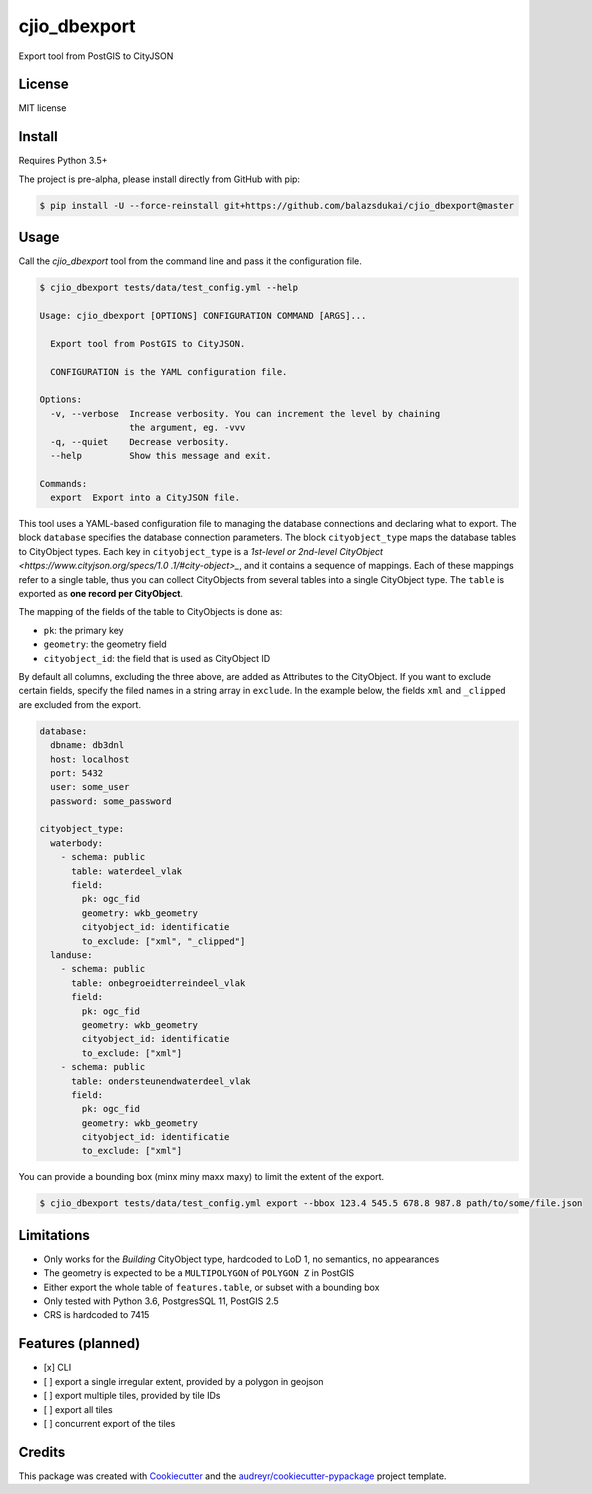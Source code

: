 =============
cjio_dbexport
=============

..
    .. image:: https://img.shields.io/travis/balazsdukai/cjio_dbexport.svg
            :target: https://travis-ci.org/balazsdukai/cjio_dbexport

    .. image:: https://readthedocs.org/projects/cjio-dbexport/badge/?version=latest
            :target: https://cjio-dbexport.readthedocs.io/en/latest/?badge=latest
            :alt: Documentation Status



Export tool from PostGIS to CityJSON


License
-------

MIT license

..
    * Documentation: https://cjio-dbexport.readthedocs.io.

Install
-------

Requires Python 3.5+

The project is pre-alpha, please install directly from GitHub with pip:

.. code-block::

    $ pip install -U --force-reinstall git+https://github.com/balazsdukai/cjio_dbexport@master

Usage
-----

Call the *cjio_dbexport* tool from the command line and pass it the configuration file.

.. code-block::

    $ cjio_dbexport tests/data/test_config.yml --help

    Usage: cjio_dbexport [OPTIONS] CONFIGURATION COMMAND [ARGS]...

      Export tool from PostGIS to CityJSON.

      CONFIGURATION is the YAML configuration file.

    Options:
      -v, --verbose  Increase verbosity. You can increment the level by chaining
                     the argument, eg. -vvv
      -q, --quiet    Decrease verbosity.
      --help         Show this message and exit.

    Commands:
      export  Export into a CityJSON file.


This tool uses a YAML-based configuration file to managing the database
connections and declaring what to export. The block ``database`` specifies
the database connection parameters. The block ``cityobject_type`` maps the
database tables to CityObject types. Each key in ``cityobject_type`` is a
`1st-level or 2nd-level CityObject <https://www.cityjson.org/specs/1.0
.1/#city-object>_`, and it contains a sequence of mappings. Each of these
mappings refer to a single table, thus you can collect CityObjects from
several tables into a single CityObject type.
The ``table`` is exported as **one record per CityObject**.

The mapping of the fields of the table to CityObjects is done as:

+ ``pk``: the primary key
+ ``geometry``: the geometry field
+ ``cityobject_id``: the field that is used as CityObject ID

By default all columns, excluding the three above, are added as Attributes to the CityObject. If you want to exclude certain fields, specify the filed names in a string array in ``exclude``. In the example below, the fields ``xml`` and ``_clipped`` are excluded from the export.

.. code-block::

    database:
      dbname: db3dnl
      host: localhost
      port: 5432
      user: some_user
      password: some_password

    cityobject_type:
      waterbody:
        - schema: public
          table: waterdeel_vlak
          field:
            pk: ogc_fid
            geometry: wkb_geometry
            cityobject_id: identificatie
            to_exclude: ["xml", "_clipped"]
      landuse:
        - schema: public
          table: onbegroeidterreindeel_vlak
          field:
            pk: ogc_fid
            geometry: wkb_geometry
            cityobject_id: identificatie
            to_exclude: ["xml"]
        - schema: public
          table: ondersteunendwaterdeel_vlak
          field:
            pk: ogc_fid
            geometry: wkb_geometry
            cityobject_id: identificatie
            to_exclude: ["xml"]

You can provide a bounding box (minx miny maxx maxy) to limit the extent of the export.

.. code-block::

    $ cjio_dbexport tests/data/test_config.yml export --bbox 123.4 545.5 678.8 987.8 path/to/some/file.json


Limitations
------------

+ Only works for the *Building* CityObject type, hardcoded to LoD 1, no semantics, no appearances

+ The geometry is expected to be a ``MULTIPOLYGON`` of ``POLYGON Z`` in PostGIS

+ Either export the whole table of ``features.table``, or subset with a bounding box

+ Only tested with Python 3.6, PostgresSQL 11, PostGIS 2.5

+ CRS is hardcoded to 7415


Features (planned)
------------------

+ [x] CLI

+ [ ] export a single irregular extent, provided by a polygon in geojson

+ [ ] export multiple tiles, provided by tile IDs

+ [ ] export all tiles

+ [ ] concurrent export of the tiles


Credits
-------

This package was created with Cookiecutter_ and the `audreyr/cookiecutter-pypackage`_ project template.

.. _Cookiecutter: https://github.com/audreyr/cookiecutter
.. _`audreyr/cookiecutter-pypackage`: https://github.com/audreyr/cookiecutter-pypackage
